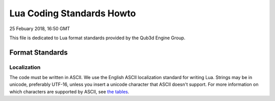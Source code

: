 Lua Coding Standards Howto
##################################

25 Febuary 2018, 16:50 GMT

This file is dedicated to Lua format
standards provided by the Qub3d Engine Group.


Format Standards
==============================


Localization
-------------

The code must be written in ASCII.
We use the English ASCII localization standard for
writing Lua. Strings may be in unicode, preferably
UTF-16, unless you insert a unicode character that
ASCII doesn't support. For more information
on which characters are supported by ASCII, see
`the tables <http://www.asciitable.com/>`_. 
